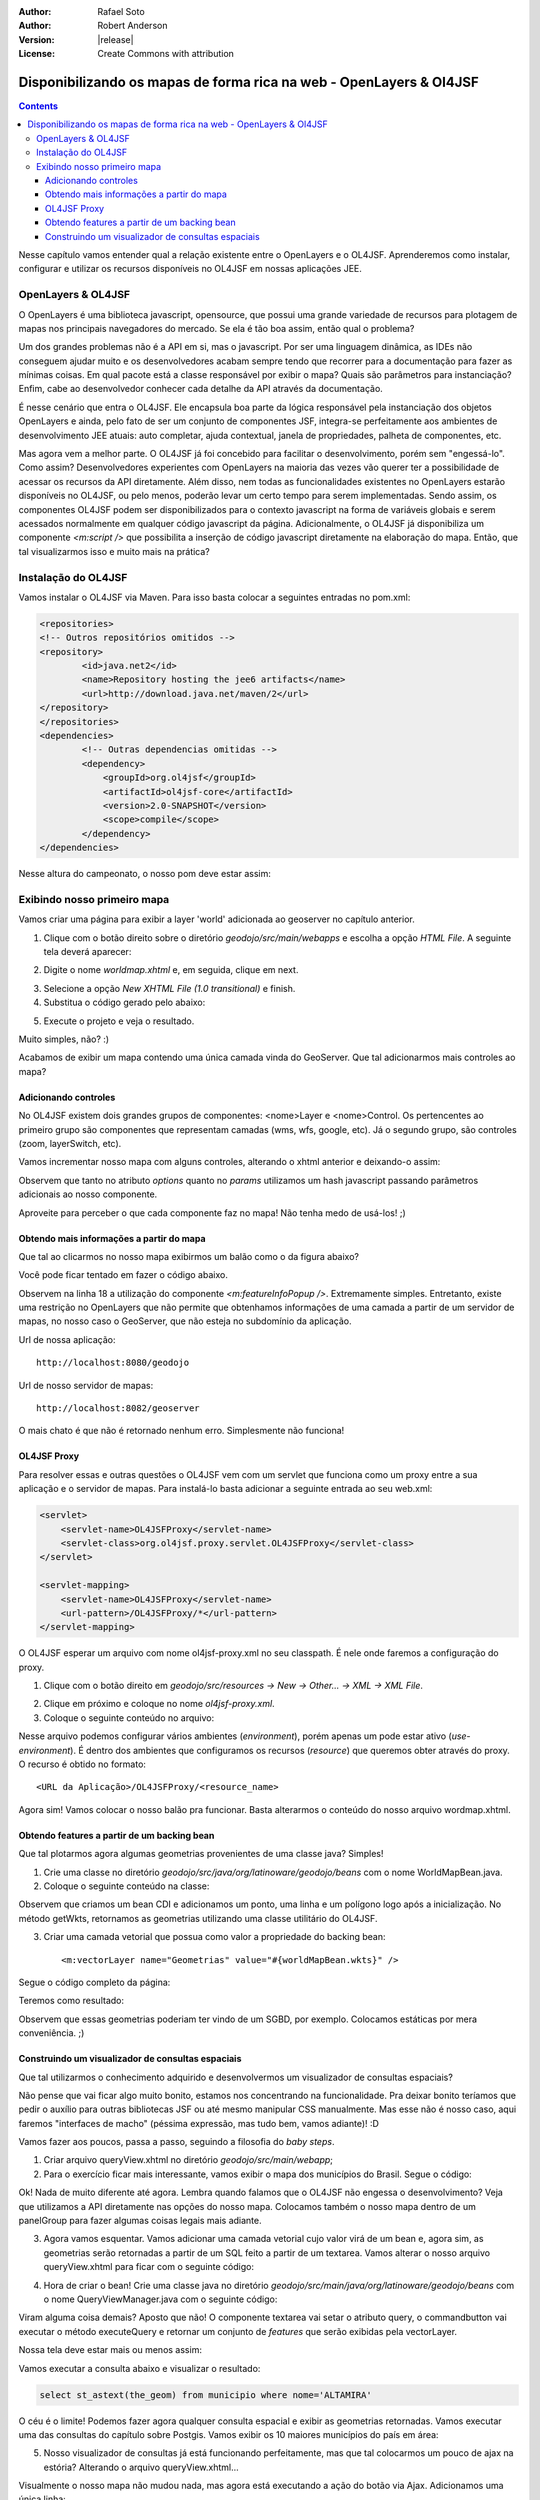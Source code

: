:Author: Rafael Soto
:Author: Robert Anderson
:Version: |release|
:License: Create Commons with attribution

********************************************************************
Disponibilizando os mapas de forma rica na web - OpenLayers & Ol4JSF
********************************************************************

.. contents::

Nesse capítulo vamos entender qual a relação existente entre o OpenLayers e o OL4JSF. Aprenderemos como instalar, configurar e utilizar os recursos disponíveis no OL4JSF em nossas aplicações JEE.

###################
OpenLayers & OL4JSF
###################

O OpenLayers é uma biblioteca javascript, opensource, que possui uma grande variedade de recursos para plotagem de mapas nos principais navegadores do mercado. Se ela é tão boa assim, então qual o problema?

Um dos grandes problemas não é a API em si, mas o javascript. Por ser uma linguagem dinâmica, as IDEs não conseguem ajudar muito e os desenvolvedores acabam sempre tendo que recorrer para a documentação para fazer as mínimas coisas. Em qual pacote está a classe responsável por exibir o mapa? Quais são parâmetros para instanciação? Enfim, cabe ao desenvolvedor conhecer cada detalhe da API através da documentação.

É nesse cenário que entra o OL4JSF. Ele encapsula boa parte da lógica responsável pela instanciação dos objetos OpenLayers e ainda, pelo fato de ser um conjunto de componentes JSF, integra-se perfeitamente aos ambientes de desenvolvimento JEE atuais: auto completar, ajuda contextual, janela de propriedades, palheta de componentes, etc.

Mas agora vem a melhor parte. O OL4JSF já foi concebido para facilitar o desenvolvimento, porém sem "engessá-lo". Como assim? Desenvolvedores experientes com OpenLayers na maioria das vezes vão querer ter a possibilidade de acessar os recursos da API diretamente. Além disso, nem todas as funcionalidades existentes no OpenLayers estarão disponíveis no OL4JSF, ou pelo menos, poderão levar um certo tempo para serem implementadas. Sendo assim, os componentes OL4JSF podem ser disponibilizados para o contexto javascript na forma de variáveis globais e serem acessados normalmente em qualquer código javascript da página. Adicionalmente, o OL4JSF já disponibiliza um componente *<m:script />* que possibilita a inserção de código javascript diretamente na elaboração do mapa. Então, que tal visualizarmos isso e muito mais na prática?

####################
Instalação do OL4JSF
####################

Vamos instalar o OL4JSF via Maven. Para isso basta colocar a seguintes entradas no pom.xml:

.. code-block:: xml

	<repositories>
	<!-- Outros repositórios omitidos -->
	<repository>
		<id>java.net2</id>
		<name>Repository hosting the jee6 artifacts</name>
		<url>http://download.java.net/maven/2</url>
	</repository>
	</repositories>
	<dependencies>
		<!-- Outras dependencias omitidas -->
	        <dependency>
	            <groupId>org.ol4jsf</groupId>
	            <artifactId>ol4jsf-core</artifactId>
	            <version>2.0-SNAPSHOT</version>
	            <scope>compile</scope>
	        </dependency>
	</dependencies>

Nesse altura do campeonato, o nosso pom deve estar assim:

.. code-block:: xml
	:linenos:

	<project xmlns="http://maven.apache.org/POM/4.0.0" xmlns:xsi="http://www.w3.org/2001/XMLSchema-instance"
	  xsi:schemaLocation="http://maven.apache.org/POM/4.0.0 http://maven.apache.org/xsd/maven-4.0.0.xsd">
	    <modelVersion>4.0.0</modelVersion>
	
	    <groupId>org.latinoware.geodojo</groupId>
	    <artifactId>geodojo</artifactId>
	    <version>1.0-SNAPSHOT</version>
	    <name>Geodojo Project</name>
	    <packaging>war</packaging>
	
	    <repositories>
	        <repository>
	            <id>java.net2</id>
	            <name>Repository hosting the jee6 artifacts</name>
	            <url>http://download.java.net/maven/2</url>
	        </repository>
	        <repository>
	            <id>EclipseLink Repo</id>
	            <url>http://www.eclipse.org/downloads/download.php?r=1&amp;nf=1&amp;file=/rt/eclipselink/maven.repo</url>
	        </repository>
	        <repository>
	            <id>OSGEO GeoTools repo</id>
	            <url>http://download.osgeo.org/webdav/geotools</url>
	        </repository>
	        <repository>
	            <id>Hibernate Spatial repo</id>
	            <url>http://www.hibernatespatial.org/repository</url>
	        </repository>
	        <!-- add JBOSS repository for easy access to Hibernate libraries -->
	        <repository>
	            <id>JBOSS</id>
	            <url>http://repository.jboss.com/maven2</url>
	        </repository>
			      
	    </repositories>
	
	    <properties>
	        <project.build.sourceEncoding>UTF-8</project.build.sourceEncoding>
	    </properties>
	
	    <build>
	        <plugins>
	            <plugin>
	                <groupId>org.apache.maven.plugins</groupId>
	                <artifactId>maven-compiler-plugin</artifactId>
	                <configuration>
	                    <source>1.6</source>
	                    <target>1.6</target>
	                </configuration>
	            </plugin>
	        </plugins>
	    </build>
	
	    <dependencies>
	        <dependency>
	            <groupId>javax.servlet</groupId>
	            <artifactId>jstl</artifactId>
	            <version>1.2</version>
	        </dependency>
	        <dependency>
	            <groupId>javax.servlet</groupId>
	            <artifactId>servlet-api</artifactId>
	            <version>2.5</version>
	        </dependency>
	        <dependency>
	            <groupId>hsqldb</groupId>
	            <artifactId>hsqldb</artifactId>
	            <version>1.8.0.10</version>
	            <scope>compile</scope>
	        </dependency>
	        <dependency>
	            <groupId>javax.enterprise</groupId>
	            <artifactId>cdi-api</artifactId>
	            <version>1.0-SP1</version>
	            <scope>compile</scope>
	        </dependency>
	        <dependency>
	            <groupId>org.jboss.weld</groupId>
	            <artifactId>weld-api</artifactId>
	            <version>1.0-SP1</version>
	            <scope>runtime</scope>
	        </dependency>
	        <dependency>
	            <groupId>org.jboss.weld.servlet</groupId>
	            <artifactId>weld-servlet</artifactId>
	            <version>1.0.1-Final</version>
	            <scope>runtime</scope>
	        </dependency>
	        <dependency>
	            <groupId>com.sun.faces</groupId>
	            <artifactId>jsf-api</artifactId>
	            <version>2.0.3</version>
	            <scope>compile</scope>
	        </dependency>
	        <dependency>
	            <groupId>com.sun.faces</groupId>
	            <artifactId>jsf-impl</artifactId>
	            <version>2.0.3</version>
	            <scope>runtime</scope>
	        </dependency>
	        <dependency>
	            <groupId>hibernate</groupId>
	            <artifactId>hibernate-entitymanager</artifactId>
	            <version>3.4.0.GA</version>
	        </dependency>	        	        
	        
	        <!-- the Postgis JDBC driver -->
	        <dependency>
	            <groupId>org.postgis</groupId>
	            <artifactId>postgis-jdbc</artifactId>
	            <version>1.3.3</version>
	        </dependency>
	
	        <!-- the postgresql driver -->
	        <dependency>
	            <groupId>postgresql</groupId>
	            <artifactId>postgresql</artifactId>
	            <!-- scope>provided</scope>  -->
	            <version>8.4-701.jdbc3</version>
	        </dependency>
	
	        <!-- Hibernate uses slf4j for logging, for our purposes here use the simple backend -->
	        <dependency>
	            <groupId>org.slf4j</groupId>
	            <artifactId>slf4j-simple</artifactId>
	            <version>1.5.6</version>
	        </dependency>
	               
	        <dependency>
	            <groupId>org.slf4j</groupId>
	            <artifactId>slf4j-api</artifactId>
	            <version>1.5.6</version>
	        </dependency>	        
	       
	        <!-- GIS DEPENDENCIES -->
	        <dependency>
	            <groupId>org.ol4jsf</groupId>
	            <artifactId>ol4jsf-core</artifactId>
	            <version>2.0-SNAPSHOT</version>
	            <scope>compile</scope>
	        </dependency>
	        <dependency>
	            <groupId>org.hibernatespatial</groupId>
	            <artifactId>hibernate-spatial-postgis</artifactId>
	            <version>1.0</version>
	        </dependency>	
	    </dependencies>		
	</project>

############################
Exibindo nosso primeiro mapa
############################

Vamos criar uma página para exibir a layer 'world' adicionada ao geoserver no capítulo anterior.

1. Clique com o botão direito sobre o diretório *geodojo/src/main/webapps* e escolha a opção *HTML File*. A seguinte tela deverá aparecer:

.. image:: images/ol4jsf_1.png
	:scale: 60

2. Digite o nome *worldmap.xhtml* e, em seguida, clique em next.

.. image:: images/ol4jsf_2.png
	:scale: 60

3. Selecione a opção *New XHTML File (1.0 transitional)* e finish.

4. Substitua o código gerado pelo abaixo:

.. code-block:: xml
	:linenos:

	<?xml version="1.0" encoding="UTF-8" ?>
	<!DOCTYPE html PUBLIC "-//W3C//DTD XHTML 1.0 Transitional//EN" "http://www.w3.org/TR/xhtml1/DTD/xhtml1-transitional.dtd">
	<html xmlns="http://www.w3.org/1999/xhtml"
		  xmlns:h="http://java.sun.com/jsf/html"
	      xmlns:f="http://java.sun.com/jsf/core"
	      xmlns:ui="http://java.sun.com/jsf/facelets"
			xmlns:m="http://www.ol4jsf.org">
	<h:head>
		<meta http-equiv="Content-Type" content="text/html; charset=UTF-8" />
		<title>OL4JSF World Map</title>
	</h:head>
	<h:body>
		<m:map width="512px" height="256px">
			<m:wmsLayer name="World Layer" url="http://localhost:8082/geoserver/wms" params="{layers:'world'}" />
		</m:map>
	</h:body>
	</html>

5. Execute o projeto e veja o resultado.

.. image:: images/ol4jsf_3.png
	:scale: 60

Muito simples, não? :)

Acabamos de exibir um mapa contendo uma única camada vinda do GeoServer. Que tal adicionarmos mais controles ao mapa?

Adicionando controles
=====================

No OL4JSF existem dois grandes grupos de componentes: <nome>Layer e <nome>Control. Os pertencentes ao primeiro grupo são componentes que representam camadas (wms, wfs, google, etc). Já o segundo grupo, são controles (zoom, layerSwitch, etc).

Vamos incrementar nosso mapa com alguns controles, alterando o xhtml anterior e deixando-o assim:

.. code-block:: xml
	:linenos:

	<?xml version="1.0" encoding="UTF-8" ?>
	<!DOCTYPE html PUBLIC "-//W3C//DTD XHTML 1.0 Transitional//EN" "http://www.w3.org/TR/xhtml1/DTD/xhtml1-transitional.dtd">
	<html xmlns="http://www.w3.org/1999/xhtml"
		xmlns:h="http://java.sun.com/jsf/html"
		xmlns:f="http://java.sun.com/jsf/core"
		xmlns:ui="http://java.sun.com/jsf/facelets"
		xmlns:m="http://www.ol4jsf.org">
	<h:head>
		<meta http-equiv="Content-Type" content="text/html; charset=UTF-8" />
		<title>OL4JSF World Map</title>
	</h:head>
	<h:body>
		<m:map width="512px" height="256px" options="{controls: [], numZoomLevels: 6}">
			<m:wmsLayer name="World Layer Bluemarble"
				url="http://localhost:8082/geoserver/wms" params="{layers:'topp:bluemarble'}" />
			<m:wmsLayer name="World Layer ADM"
				url="http://localhost:8082/geoserver/wms" params="{layers:'topp:world_adm0',transparent:true}" options="{isBaseLayer:false}"/>
			<m:navigationControl />
			<m:panZoomBarControl />
			<m:layerSwitcherControl options="{ascending:false}" />
			<m:scaleLineControl />
			<m:mousePositionControl />
			<m:overviewMapControl />
			<m:keyboardDefaultsControl />
			<m:permalinkControl />
		</m:map>
	</h:body>
	</html>

Observem que tanto no atributo *options* quanto no *params* utilizamos um hash javascript passando parâmetros adicionais ao nosso componente.

.. image:: images/ol4jsf_4.png
	:scale: 60

Aproveite para perceber o que cada componente faz no mapa! Não tenha medo de usá-los! ;)

Obtendo mais informações a partir do mapa
=========================================

Que tal ao clicarmos no nosso mapa exibirmos um balão como o da figura abaixo?

.. image:: images/ol4jsf_5.png
	:scale: 60

Você pode ficar tentado em fazer o código abaixo.

.. code-block:: xml
	:linenos:

	<?xml version="1.0" encoding="UTF-8" ?>
	<!DOCTYPE html PUBLIC "-//W3C//DTD XHTML 1.0 Transitional//EN" "http://www.w3.org/TR/xhtml1/DTD/xhtml1-transitional.dtd">
	<html xmlns="http://www.w3.org/1999/xhtml"
		xmlns:h="http://java.sun.com/jsf/html"
		xmlns:f="http://java.sun.com/jsf/core"
		xmlns:ui="http://java.sun.com/jsf/facelets"
		xmlns:m="http://www.ol4jsf.org">
	<h:head>
		<meta http-equiv="Content-Type" content="text/html; charset=UTF-8" />
		<title>OL4JSF World Map</title>
	</h:head>
	<h:body>
		<m:map width="512px" height="256px" options="{controls: [], numZoomLevels: 6}">
			<m:wmsLayer name="World Layer Bluemarble"
				url="http://localhost:8082/geoserver/wms" params="{layers:'topp:bluemarble'}" />
			<m:wmsLayer name="World Layer ADM"
				url="http://localhost:8082/geoserver/wms" params="{layers:'topp:world_adm0',transparent:true}" options="{isBaseLayer:false}"/>
			<m:featureInfoPopup url="http://localhost:8082/geoserver/wms" />
			<m:navigationControl />
			<m:panZoomBarControl />
			<m:layerSwitcherControl options="{ascending:false}" />
			<m:scaleLineControl />
			<m:mousePositionControl />
			<m:overviewMapControl />
			<m:keyboardDefaultsControl />
			<m:permalinkControl />
		</m:map>
	</h:body>
	</html>

Observem na linha 18 a utilização do componente *<m:featureInfoPopup />*. Extremamente simples. Entretanto, existe uma restrição no OpenLayers que não permite que obtenhamos informações de uma camada a partir de um servidor de mapas, no nosso caso o GeoServer, que não esteja no subdomínio da aplicação. 

Url de nossa aplicação::

	http://localhost:8080/geodojo

Url de nosso servidor de mapas::

	http://localhost:8082/geoserver

O mais chato é que não é retornado nenhum erro. Simplesmente não funciona!

OL4JSF Proxy
============

Para resolver essas e outras questões o OL4JSF vem com um servlet que funciona como um proxy entre a sua aplicação e o servidor de mapas. Para instalá-lo basta adicionar a seguinte entrada ao seu web.xml:

.. code-block:: xml
	
    <servlet>
        <servlet-name>OL4JSFProxy</servlet-name>
        <servlet-class>org.ol4jsf.proxy.servlet.OL4JSFProxy</servlet-class>
    </servlet>

    <servlet-mapping>
        <servlet-name>OL4JSFProxy</servlet-name>
        <url-pattern>/OL4JSFProxy/*</url-pattern>
    </servlet-mapping>

O OL4JSF esperar um arquivo com nome ol4jsf-proxy.xml no seu classpath. É nele onde faremos a configuração do proxy.

1. Clique com o botão direito em *geodojo/src/resources -> New -> Other... -> XML -> XML File*.

.. image:: images/ol4jsf_6.png
	:scale: 60

2. Clique em próximo e coloque no nome *ol4jsf-proxy.xml*.

3. Coloque o seguinte conteúdo no arquivo:

.. code-block:: xml
	:linenos:

	<?xml version="1.0" encoding="UTF-8"?>
	<ol4jsf-proxy>
		<use-environment id="desenv" />
		<environment id="desenv">
			<description>Development Environment.</description>
			<resources>
				<resource name="wfs">
					<url>http://localhost:8082/geoserver/wfs</url>
				</resource>
				<resource name="wms">
					<url>http://localhost:8082/geoserver/wms</url>
				</resource>
			</resources>
		</environment>
	</ol4jsf-proxy>

Nesse arquivo podemos configurar vários ambientes (*environment*), porém apenas um pode estar ativo (*use-environment*). É dentro dos ambientes que configuramos os recursos (*resource*) que queremos obter através do proxy. O recurso é obtido no formato::

	<URL da Aplicação>/OL4JSFProxy/<resource_name>


Agora sim! Vamos colocar o nosso balão pra funcionar. Basta alterarmos o conteúdo do nosso arquivo wordmap.xhtml.

.. code-block:: xml
	:linenos:

	<?xml version="1.0" encoding="UTF-8" ?>
	<!DOCTYPE html PUBLIC "-//W3C//DTD XHTML 1.0 Transitional//EN" "http://www.w3.org/TR/xhtml1/DTD/xhtml1-transitional.dtd">
	<html xmlns="http://www.w3.org/1999/xhtml"
		xmlns:h="http://java.sun.com/jsf/html"
		xmlns:f="http://java.sun.com/jsf/core"
		xmlns:ui="http://java.sun.com/jsf/facelets"
		xmlns:m="http://www.ol4jsf.org">
	<h:head>
		<meta http-equiv="Content-Type" content="text/html; charset=UTF-8" />
		<title>OL4JSF World Map</title>
	</h:head>
	<h:body>
		<m:map width="512px" height="256px"
			options="{controls: [], numZoomLevels: 6}">
			<m:wmsLayer name="World Layer Bluemarble"
				url="#{facesContext.externalContext.requestContextPath}/OL4JSFProxy/wms"
				params="{layers:'topp:bluemarble'}" />
			<m:wmsLayer name="World Layer ADM"
				url="#{facesContext.externalContext.requestContextPath}/OL4JSFProxy/wms"
				params="{layers:'topp:world_adm0',transparent:true}"
				options="{isBaseLayer:false}" />
			<m:featureInfoPopup
				url="#{facesContext.externalContext.requestContextPath}/OL4JSFProxy/wms">
			</m:featureInfoPopup>
			<m:navigationControl />
			<m:panZoomBarControl />
			<m:layerSwitcherControl options="{ascending:false}" />
			<m:scaleLineControl />
			<m:mousePositionControl />
			<m:overviewMapControl />
			<m:keyboardDefaultsControl />
			<m:permalinkControl />
		</m:map>
	</h:body>
	</html>

Obtendo features a partir de um backing bean
============================================

Que tal plotarmos agora algumas geometrias provenientes de uma classe java? Simples!

1. Crie uma classe no diretório *geodojo/src/java/org/latinoware/geodojo/beans* com o nome WorldMapBean.java.

2. Coloque o seguinte conteúdo na classe:

.. code-block:: java
	:linenos:

	package org.latinoware.geodojo.beans;
	
	import java.util.ArrayList;
	import java.util.List;
	
	import javax.annotation.PostConstruct;
	import javax.enterprise.inject.Model;
	
	import org.ol4jsf.util.WKTFeaturesCollection;
	
	@Model
	public class WorldMapBean {
		private List<String> wkts = new ArrayList<String>();
		
	    @PostConstruct
	    public void fillFeatures() {
	        wkts.add("POLYGON((-117.421875 58.7109375, -120.234375 36.2109375, -99.140625 29.1796875, -83.671875 41.1328125, -81.5625 46.7578125, -117.421875 58.7109375))");
	        wkts.add("LINESTRING(21.796875 50.2734375, 53.4375 56.6015625, 51.328125 39.0234375, 75.234375 43.9453125, 98.4375 42.5390625, 96.328125 27.7734375, 106.875 34.8046875)");
	        wkts.add("POINT(-56.25 -11.6015625)");
	    }
	    
	    public String getWkts() {
	        WKTFeaturesCollection<String> features = new WKTFeaturesCollection<String>();
	        features.addAllFeatures(wkts);
	        
	        return features.toMap();
	    }
	    	
	}

Observem que criamos um bean CDI e adicionamos um ponto, uma linha e um polígono logo após a inicialização. No método getWkts, retornamos as geometrias utilizando uma classe utilitário do OL4JSF.

3. Criar uma camada vetorial que possua como valor a propriedade do backing bean::

	<m:vectorLayer name="Geometrias" value="#{worldMapBean.wkts}" />

Segue o código completo da página:

.. code-block:: xml
	:linenos:

	<?xml version="1.0" encoding="UTF-8" ?>
	<!DOCTYPE html PUBLIC "-//W3C//DTD XHTML 1.0 Transitional//EN" "http://www.w3.org/TR/xhtml1/DTD/xhtml1-transitional.dtd">
	<html xmlns="http://www.w3.org/1999/xhtml"
		xmlns:h="http://java.sun.com/jsf/html"
		xmlns:f="http://java.sun.com/jsf/core"
		xmlns:ui="http://java.sun.com/jsf/facelets"
		xmlns:m="http://www.ol4jsf.org">
	<h:head>
		<meta http-equiv="Content-Type" content="text/html; charset=UTF-8" />
		<title>OL4JSF World Map</title>
	</h:head>
	<h:body>
		<m:map width="512px" height="256px"
			options="{controls: [], numZoomLevels: 6}">
			<m:wmsLayer name="World Layer Bluemarble"
				url="#{facesContext.externalContext.requestContextPath}/OL4JSFProxy/wms"
				params="{layers:'topp:bluemarble'}" />
			<m:wmsLayer name="World Layer ADM"
				url="#{facesContext.externalContext.requestContextPath}/OL4JSFProxy/wms"
				params="{layers:'topp:world_adm0',transparent:true}"
				options="{isBaseLayer:false}" />
			<m:vectorLayer name="Geometrias" value="#{worldMapBean.wkts}" />
			<m:featureInfoPopup
				url="#{facesContext.externalContext.requestContextPath}/OL4JSFProxy/wms">
			</m:featureInfoPopup>
			<m:navigationControl />
			<m:panZoomBarControl />
			<m:layerSwitcherControl options="{ascending:false}" />
			<m:scaleLineControl />
			<m:mousePositionControl />
			<m:overviewMapControl />
			<m:keyboardDefaultsControl />
			<m:permalinkControl />
		</m:map>
	</h:body>
	</html>

Teremos como resultado:

.. image:: images/ol4jsf_7.png
	:scale: 60

Observem que essas geometrias poderiam ter vindo de um SGBD, por exemplo. Colocamos estáticas por mera conveniência. ;)

Construindo um visualizador de consultas espaciais
==================================================

Que tal utilizarmos o conhecimento adquirido e desenvolvermos um visualizador de consultas espaciais?

Não pense que vai ficar algo muito bonito, estamos nos concentrando na funcionalidade. Pra deixar bonito teríamos que pedir o auxílio para outras bibliotecas JSF ou até mesmo manipular CSS manualmente. Mas esse não é nosso caso, aqui faremos "interfaces de macho" (péssima expressão, mas tudo bem, vamos adiante)! :D

Vamos fazer aos poucos, passa a passo, seguindo a filosofia do *baby steps*.

1. Criar arquivo queryView.xhtml no diretório *geodojo/src/main/webapp*;

2. Para o exercício ficar mais interessante, vamos exibir o mapa dos municípios do Brasil. Segue o código:

.. code-block:: xml
	:linenos:

	<!DOCTYPE html PUBLIC "-//W3C//DTD XHTML 1.0 Transitional//EN" "http://www.w3.org/TR/xhtml1/DTD/xhtml1-transitional.dtd">
	<html xmlns="http://www.w3.org/1999/xhtml"
		xmlns:h="http://java.sun.com/jsf/html"
		xmlns:f="http://java.sun.com/jsf/core"
		xmlns:ui="http://java.sun.com/jsf/facelets"
		xmlns:m="http://www.ol4jsf.org">
	
	<h:head>
	</h:head>
	<body>
	<h1>Query View</h1>
	<h:form prependId="false">
		<h:panelGroup id="mapPanel" layout="block">
				<m:map width="512px" height="480px"
			options="{controls: [], 
						maxExtent: new OpenLayers.Bounds(
	                    			-73.991, -33.751,
	                    			-32.378, 5.272
	                			),
						maxResolution: 0.16255078125					
						}" renderOnWindowLoad="false">
				<m:wmsLayer name="OpenLayers WMS"
					url="#{facesContext.externalContext.requestContextPath}/OL4JSFProxy/wms"
					params="{layers:'municipio'}" />
				<m:featureInfoPopup
					url="#{facesContext.externalContext.requestContextPath}/OL4JSFProxy/wms">
				</m:featureInfoPopup>
				<m:navigationControl />
				<m:panZoomBarControl />
				<m:layerSwitcherControl options="{ascending:false}" />
				<m:scaleLineControl />
				<m:mousePositionControl />
				<m:overviewMapControl />
				<m:permalinkControl />
			</m:map>
		</h:panelGroup>
	</h:form>
	</body>
	</html>
	
Ok! Nada de muito diferente até agora. Lembra quando falamos que o OL4JSF não engessa o desenvolvimento? Veja que utilizamos a API diretamente nas opções do nosso mapa. Colocamos também o nosso mapa dentro de um panelGroup para fazer algumas coisas legais mais adiante.

.. image:: images/ol4jsf_8.png
	:scale: 60

3. Agora vamos esquentar. Vamos adicionar uma camada vetorial cujo valor virá de um bean e, agora sim, as geometrias serão retornadas a partir de um SQL feito a partir de um textarea. Vamos alterar o nosso arquivo queryView.xhtml para ficar com o seguinte código:

.. code-block:: xml
	:linenos:

	<!DOCTYPE html PUBLIC "-//W3C//DTD XHTML 1.0 Transitional//EN" "http://www.w3.org/TR/xhtml1/DTD/xhtml1-transitional.dtd">
	<html xmlns="http://www.w3.org/1999/xhtml"
		xmlns:h="http://java.sun.com/jsf/html"
		xmlns:f="http://java.sun.com/jsf/core"
		xmlns:ui="http://java.sun.com/jsf/facelets"
		xmlns:m="http://www.ol4jsf.org">
	
	<h:head>
	</h:head>
	<body>
	<h1>Query View</h1>
	<h:form prependId="false">
		<h:panelGroup id="mapPanel" layout="block">
				<m:map width="512px" height="480px"
			options="{controls: [], 
						maxExtent: new OpenLayers.Bounds(
	                    			-73.991, -33.751,
	                    			-32.378, 5.272
	                			),
						maxResolution: 0.16255078125					
						}" renderOnWindowLoad="false">
				<m:wmsLayer name="OpenLayers WMS"
					url="#{facesContext.externalContext.requestContextPath}/OL4JSFProxy/wms"
					params="{layers:'municipio'}" />
				<m:vectorLayer name="Query Result" value="#{queryViewManager.wkts}" />
				<m:featureInfoPopup
					url="#{facesContext.externalContext.requestContextPath}/OL4JSFProxy/wms">
				</m:featureInfoPopup>
				<m:navigationControl />
				<m:panZoomBarControl />
				<m:layerSwitcherControl options="{ascending:false}" />
				<m:scaleLineControl />
				<m:mousePositionControl />
				<m:overviewMapControl />
				<m:permalinkControl />
			</m:map>
		</h:panelGroup>
		<h:messages id="msg" globalOnly="true">
		</h:messages>
		<fieldset><legend>Consultas espaciais</legend> 
		<h:inputTextarea id="inputQuery" value="#{queryViewManager.query}" cols="60" rows="10">
		</h:inputTextarea>
		<p><h:commandButton value="Executar Consulta"
			action="#{queryViewManager.executeQuery}">		
		</h:commandButton></p>
		</fieldset>
	</h:form>
	</body>
	</html>

4. Hora de criar o bean! Crie uma classe java no diretório *geodojo/src/main/java/org/latinoware/geodojo/beans* com o nome QueryViewManager.java com o seguinte código:

.. code-block:: java
	:linenos:

	package org.latinoware.geodojo.beans;
	
	import java.util.List;
	
	import javax.enterprise.inject.Model;
	import javax.faces.application.FacesMessage;
	import javax.faces.context.FacesContext;
	import javax.inject.Inject;
	import javax.persistence.EntityManager;
	import javax.persistence.Query;
	
	import org.ol4jsf.util.WKTFeaturesCollection;

	@Model
	public class QueryViewManager {
	
	    @Inject
	    EntityManager em;
	    private String query;
	
	    public String getQuery() {
	        return query;
	    }
	
	    public void setQuery(String query) {
	        this.query = query;
	    }
	    private String wkts;
	
	    public String getWkts() {
	        return wkts;
	    }
	
	    public void setWkts(String wkts) {
	        this.wkts = wkts;
	    }
	
            @SuppressWarnings("unchecked")
	    public void executeQuery() {
	        try {
	            WKTFeaturesCollection<String> wktFeatures = new WKTFeaturesCollection<String>();
	            Query q = em.createNativeQuery(query);
	            List<String> result = (List<String>) q.getResultList();
	            wktFeatures.addAllFeatures(result);	
	            setWkts(wktFeatures.toMap());
	        } catch (Exception ex) {
	            FacesContext.getCurrentInstance().addMessage(null, new FacesMessage(ex.getMessage()));
	        }
	    }
	}

Viram alguma coisa demais? Aposto que não! O componente textarea vai setar o atributo query, o commandbutton vai executar o método executeQuery e retornar um conjunto de *features* que serão exibidas pela vectorLayer.

Nossa tela deve estar mais ou menos assim:

.. image:: images/ol4jsf_9.png
	:scale: 60

Vamos executar a consulta abaixo e visualizar o resultado:

.. code-block:: sql

	select st_astext(the_geom) from municipio where nome='ALTAMIRA'

.. image:: images/ol4jsf_10.png
	:scale: 60

O céu é o limite! Podemos fazer agora qualquer consulta espacial e exibir as geometrias retornadas. Vamos executar uma das consultas do capítulo sobre Postgis. Vamos exibir os 10 maiores municípios do país em área:

.. code-block:: sql
	:linenos:

	SELECT
	  st_astext(municipio.the_geom)
	FROM
	  public.municipio
	ORDER BY
	  ST_AREA(municipio.the_geom) DESC	
	LIMIT 10;

.. image:: images/ol4jsf_11.png
	:scale: 60

5. Nosso visualizador de consultas já está funcionando perfeitamente, mas que tal colocarmos um pouco de ajax na estória? Alterando o arquivo queryView.xhtml...

.. code-block:: xml
	:linenos:

	<!DOCTYPE html PUBLIC "-//W3C//DTD XHTML 1.0 Transitional//EN" "http://www.w3.org/TR/xhtml1/DTD/xhtml1-transitional.dtd">
	<html xmlns="http://www.w3.org/1999/xhtml"
		xmlns:h="http://java.sun.com/jsf/html"
		xmlns:f="http://java.sun.com/jsf/core"
		xmlns:ui="http://java.sun.com/jsf/facelets"
		xmlns:m="http://www.ol4jsf.org">
	
	<h:head>
	</h:head>
	<body>
	<h1>Query View</h1>
	<h:form prependId="false">
		<h:panelGroup id="mapPanel" layout="block">
				<m:map width="512px" height="480px"
			options="{controls: [], 
						maxExtent: new OpenLayers.Bounds(
	                    			-73.991, -33.751,
	                    			-32.378, 5.272
	                			),
						maxResolution: 0.16255078125					
						}" renderOnWindowLoad="false">
				<m:wmsLayer name="OpenLayers WMS"
					url="#{facesContext.externalContext.requestContextPath}/OL4JSFProxy/wms"
					params="{layers:'municipio'}" />
				<m:vectorLayer name="Query Result" value="#{queryViewManager.wkts}" />
				<m:featureInfoPopup
					url="#{facesContext.externalContext.requestContextPath}/OL4JSFProxy/wms">
				</m:featureInfoPopup>
				<m:navigationControl />
				<m:panZoomBarControl />
				<m:layerSwitcherControl options="{ascending:false}" />
				<m:scaleLineControl />
				<m:mousePositionControl />
				<m:overviewMapControl />
				<m:permalinkControl />
			</m:map>
		</h:panelGroup>
		<h:messages id="msg" globalOnly="true">
		</h:messages>
		<fieldset><legend>Consultas espaciais</legend>
		<h:inputTextarea id="inputQuery" value="#{queryViewManager.query}" cols="60" rows="10">
		</h:inputTextarea>
		<p><h:commandButton value="Executar Consulta"
			action="#{queryViewManager.executeQuery}">
			<f:ajax execute="@this inputQuery qryLanguage" render="mapPanel msg" />
		</h:commandButton></p>
		</fieldset>
	</h:form>
	</body>
	</html>

Visualmente o nosso mapa não mudou nada, mas agora está executando a ação do botão via Ajax. Adicionamos uma única linha:

.. code-block:: xml

	<f:ajax execute="@this inputQuery qryLanguage" render="mapPanel msg" />

Achou que ajax seria complicado? :)

6. Estamos quase acabando. Vamos adicionar suporte a JPQL ao nosso visualizador. Vamos acrescentar um selectOneRadio, onde o usuário poderá escolher entre as opções: Postgis e JPQL. Vejamos a versão final do nosso queryView.xhtml e QueryViewManager.java, respectivamente:

.. code-block:: xml
	:linenos:

	<!DOCTYPE html PUBLIC "-//W3C//DTD XHTML 1.0 Transitional//EN" "http://www.w3.org/TR/xhtml1/DTD/xhtml1-transitional.dtd">
	<html xmlns="http://www.w3.org/1999/xhtml"
		xmlns:h="http://java.sun.com/jsf/html"
		xmlns:f="http://java.sun.com/jsf/core"
		xmlns:ui="http://java.sun.com/jsf/facelets"
		xmlns:m="http://www.ol4jsf.org">
	
	<h:head>
	</h:head>
	<body>
	<h1>Query View</h1>
	<h:form prependId="false">
		<h:panelGroup id="mapPanel" layout="block">
				<m:map width="512px" height="480px"
			options="{controls: [], 
						maxExtent: new OpenLayers.Bounds(
	                    			-73.991, -33.751,
	                    			-32.378, 5.272
	                			),
						maxResolution: 0.16255078125					
						}" renderOnWindowLoad="false">
				<m:wmsLayer name="OpenLayers WMS"
					url="#{facesContext.externalContext.requestContextPath}/OL4JSFProxy/wms"
					params="{layers:'municipio'}" />
				<m:vectorLayer name="Query Result" value="#{queryViewManager.wkts}" />
				<m:featureInfoPopup
					url="#{facesContext.externalContext.requestContextPath}/OL4JSFProxy/wms">
				</m:featureInfoPopup>
				<m:navigationControl />
				<m:panZoomBarControl />
				<m:layerSwitcherControl options="{ascending:false}" />
				<m:scaleLineControl />
				<m:mousePositionControl />
				<m:overviewMapControl />
				<m:permalinkControl />
			</m:map>
		</h:panelGroup>
		<h:messages id="msg" globalOnly="true">
		</h:messages>
		<fieldset>
			<legend>Consultas espaciais</legend>
			<h:selectOneRadio id="qryLanguage" value="#{queryViewManager.qryLanguage}">
				<f:selectItem itemLabel="Postgis" itemValue="POSTGIS"></f:selectItem>
				<f:selectItem itemLabel="JPQL" itemValue="JPQL"></f:selectItem>
			</h:selectOneRadio>
			<h:inputTextarea id="inputQuery" value="#{queryViewManager.query}" cols="60" rows="10">
			</h:inputTextarea>
			<p><h:commandButton value="Executar Consulta"
			action="#{queryViewManager.executeQuery}">
			<f:ajax execute="@this inputQuery qryLanguage" render="mapPanel msg" />
		</h:commandButton></p>
		</fieldset>
	</h:form>
	</body>
	</html>

.. code-block:: java
	:linenos:

	package org.latinoware.geodojo.beans;
	
	import java.util.List;
	
	import javax.enterprise.inject.Model;
	import javax.faces.application.FacesMessage;
	import javax.faces.context.FacesContext;
	import javax.inject.Inject;
	import javax.persistence.EntityManager;
	import javax.persistence.Query;
	
	import org.ol4jsf.util.WKTFeaturesCollection;
	
	@Model
	public class QueryViewManager {
	
	    @Inject
	    EntityManager em;
	    private String query;
	
	    public String getQuery() {
	        return query;
	    }
	
	    public void setQuery(String query) {
	        this.query = query;
	    }
	    private String wkts;
	
	    public String getWkts() {
	        return wkts;
	    }
	
	    public void setWkts(String wkts) {
	        this.wkts = wkts;
	    }
	    private String qryLanguage = "POSTGIS";
	
	    public String getQryLanguage() {
	        return qryLanguage;
	    }
	
	    public void setQryLanguage(String qryLanguage) {
	        this.qryLanguage = qryLanguage;
	    }
	
	    @SuppressWarnings("unchecked")
	    public void executeQuery() {
	        try {
	            WKTFeaturesCollection<String> wktFeatures = new WKTFeaturesCollection<String>();
	            Query q;
	            if ("POSTGIS".equals(qryLanguage)) {
	                q = em.createNativeQuery(query); 
	            } else {
	                q = em.createQuery(query);
	            }
	            List<String> result = (List<String>) q.getResultList();
	            wktFeatures.addAllFeatures(result);
	
	            setWkts(wktFeatures.toMap());
	        } catch (Exception ex) {
	            FacesContext.getCurrentInstance().addMessage(null, new FacesMessage(ex.getMessage()));
	        }

	    }
	}

Basicamente, no nosso bean adicionamos mais um atributo: qryLanguage. Esse atributo é setado pelo selectOneRadio da interface. No método executeQuery testamos o valor desse atributo e dependendo do seu valor executamos uma query nativa ou uma *java persistence query language* (JPQL). Simples assim! :)

Vamos repetir uma das consultas, agora utilizando JPQL:

.. code-block:: sql

	select theGeom from Municipio where nome = 'ALTAMIRA';

.. image:: images/ol4jsf_12.png
	:scale: 60

Percebam que não existe a necessidade de utilizar a função *st_astext()*, pois, na JPQL, o método toString() do objeto é chamado e já retorna o WKT relativo a *feature*.


Isso aí! O nosso visualizador de consultas versão 0.0.1a está protinho! O que acharam?

